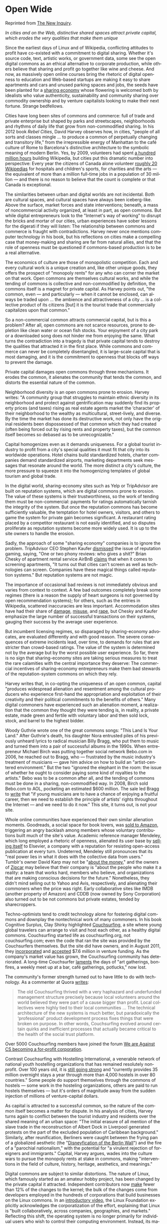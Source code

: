 #+STARTUP: indent
#+LANGUAGE:  en
#+HUGO_SECTION: publication
#+HUGO_BASE_DIR: ~/src/hugo

* Open Wide
:PROPERTIES:
:EXPORT_FILE_NAME: openwide
:EXPORT_TITLE: Open Wide
:EXPORT_AUTHOR: Tom Slee
:EXPORT_DATE: 2013-06-25
:EXPORT_HUGO_DRAFT: false
:EXPORT_HUGO_PUBLISHDATE: 2014-01-01
:END:

Reprinted from [[http://thenewinquiry.com/essays/open-wide/][The New Inquiry]].

/In cities and on the Web, distinctive shared spaces attract private capital,
which erodes the very qualities that make them unique/

Since the earliest days of Linux and of Wikipedia, conflicting attitudes to
profit have co-existed with a commitment to digital sharing. Whether it's
source code, text, artistic works, or government data, some see the open
digital commons as an ethical alternative to corporate production, while
others believe that sharing and profit go together like wine and cheese. And
now, as massively open online courses bring the rhetoric of digital openness
to education and Web-based startups are making it easy to share apartments and
cars and unused parking spaces and jobs, the seeds have been planted for a
[[http://www.time.com/time/specials/packages/article/0,28804,2059521_2059717_2059710,00.html][sharing economy]] whose flowering is welcomed both by idealists who value
authenticity, sustainability and community sharing over commodity ownership
and by venture capitalists looking to make their next fortune. Strange
bedfellows.

Cities have long been sites of commons and commerce: full of trade and private
enterprise but shaped by parks and streetscapes, neighborhoods and rhythms of
daily life that grow from non-commodified sharing. In his 2012 book /Rebel
Cities/, David Harvey observes how, in cities, "people of all sorts and classes
mingle ... to produce a common of perpetually changing and transitory life,"
from the irrepressible energy of Manhattan to the café culture of Rome to
Barcelona's distinctive architecture to the symbolic meaning of modern Berlin.
Yes, by 2009, volunteers had spent [[http://en.wikipedia.org/wiki/Cognitive_Surplus][a hundred million hours]] building Wikipedia,
but cities put this dramatic number into perspective: Every year the citizens
of Canada alone volunteer [[http://volunteer.ca/content/about-us][roughly 20 Wikipedias]] for hospitals and children's
sports, for charities and the arts --- the equivalent of more than a million
full-time jobs in a population of 30 million --- and there is no reason to
believe that the count is complete or that Canada is exceptional.

The similarities between urban and digital worlds are not incidental. Both are
cultural spaces, and cultural spaces have always been iceberg-like. Above the
surface, market forces and state interventions; beneath, a mass of
noncommercial activity organized, at least in part, as open commons. But while
digital entrepreneurs look to the "Internet's way of working" to disrupt the
bricks and mortar of our cities, urban experiences have sober lessons for the
digerati if they will listen: The relationship between commons and commerce is
fraught with contradictions. Harvey never once mentions computer technology in
his book, but his reflections on cities make a compelling case that
money-making and sharing are far from natural allies, and that the role of
openness must be questioned if commons-based production is to be a real
alternative.

The economics of culture are those of monopolistic competition. Each and every
cultural work is a unique creation and, like other unique goods, they offers
the prospect of "monopoly rents" for any who can corner the market on that
work. Open commons are themselves cultural works, and while the tending of
commons is collective and non-commodified by definition, the commons itself is
a magnet for private capital. As Harvey points out, "the common, even --- and
particularly --- when it cannot be enclosed, can always be traded upon ... the
ambience and attractiveness of a city ... is a collective product of its
citizens [but] it is the tourist trade that commercially capitalizes upon that
common."

So a non-commercial common attracts commercial capital, but is this a problem?
After all, open commons are not scarce resources, prone to depletion like
clean water or ocean fish stocks. Your enjoyment of a city park or a
downloaded song does not hinder me from enjoying the same. What turns the
contradiction into a tragedy is that private capital tends to destroy the
qualities that attracted it in the first place. While commons and commerce can
never be completely disentangled, it is large-scale capital that is most
damaging, and it is the commitment to openness that blocks off ways to prevent
the damage.

Private capital damages open commons through three mechanisms. It erodes the
common, it alienates the community that tends the common, and distorts the
essential nature of the common.

Neighborhood diversity is an open commons prone to erosion. Harvey writes: "A
community group that struggles to maintain ethnic diversity in its
neighborhood and protect against gentrification may suddenly find its property
prices (and taxes) rising as real estate agents market the ‘character' of
their neighborhood to the wealthy as multicultural, street-lively, and
diverse. By the time the market has done its destructive work, not only have
the original residents been dispossessed of that common which they had created
(often being forced out by rising rents and property taxes), but the common
itself becomes so debased as to be unrecognizable."

Capital homogenizes even as it demands uniqueness. For a global tourist
industry to profit from a city's special qualities it must fit that city into
its worldwide operations. Hotel chains build standardized hotels, charter
companies demand standardized airports, marketing departments seek messages
that resonate around the world. The more distinct a city's culture, the more
pressure to squeeze it into the homogenizing templates of global tourism and
global trade.

In the digital world, sharing-economy sites such as Yelp or TripAdvisor are
built on reputation systems, which are digital commons prone to erosion. The
value of these systems is their trustworthiness, so the work of tending them
must be non-commercial: payments for ratings automatically tarnish the
integrity of the system. But once the reputation commons has become
sufficiently valuable, the temptation for hotel owners, visitors, and others
to game the system for private gain becomes significant. A restaurant rating
placed by a competitor restaurant is not easily identified, and so disputes
proliferate as reputation systems become more widely used. It is up to the
site owners to handle the erosion.

Sadly, the approach of some "sharing economy" companies is to ignore the
problem. TripAdvisor CEO Stephen Kaufer [[http://www.economist.com/blogs/gulliver/2010/06/tripadvisor][dismissed]] the issue of reputation
gaming, saying, "One or two phony reviews: who gives a shit?" Brian Chesky of
apartment rental service AirBnB [[http://skift.com/2013/01/11/airbnb-responds-to-illegal-rentals-story-first-of-all-its-not-illegal-everywhere/][claims]] that when it comes to screening
apartments, "It turns out that cities can't screen as well as technologies can
screen. Companies have these magical things called reputation systems." But
reputation systems are not magic.

The importance of occasional bad reviews is not immediately obvious and varies
from context to context. A few bad outcomes completely break some regimes
(there is a reason the supply of heart surgeons is not governed by open
recommendation systems); for others, such as the entries in Wikipedia,
scattered inaccuracies are less important. Accommodation sites have had their
share of [[http://www.theatlanticwire.com/technology/2011/08/airbnb-becoming-known-property-damage-meth-and-zero-security/40655/][damage]], [[http://gizmodo.com/5934731/prostitutes-turn-airbnb-apartment-into-brothel][misuse]], and [[http://www.dailymail.co.uk/news/article-1205794/Rape-horror-tourist-used-couchsurfing-website-aimed-travellers.html][rape]], but Chesky and Kaufer emphasize the large
number of successful transactions on their systems, gauging their success by
the average user experience.

But incumbent licensing regimes, so disparaged by sharing-economy advocates,
are evaluated differently and with good reason. The severe consequences of
extreme incidents lead, over time, to demands for rules that are stricter than
crowd-based ratings. The value of the system is determined not by the average
but by the worst possible user experience. So far, there is no sign that
sharing-economy sites are taking serious measures to treat the rare calamities
with the central importance they deserve: The commercial incentives of
sharing-economy entrepreneurs make them bad stewards of the reputation-system
commons on which they rely.

Harvey writes that, in co-opting the uniqueness of an open common, capital
"produces widespread alienation and resentment among the cultural producers
who experience first-hand the appropriation and exploitation of their
creativity and their political commitments to the benefits of others." Many
digital commoners have experienced such an alienation moment, a realization
that the common they thought they were tending is, in reality, a private
estate, made green and fertile with voluntary labor and then sold lock, stock,
and barrel to the highest bidder.

Woody Guthrie wrote one of the great commons songs: "This Land Is Your Land."
After Guthrie's death, his daughter Nora entrusted piles of his previously
unheard lyrics to radical musician Billy Bragg, who put them to music and
turned them into a pair of successful albums in the 1990s. When entrepreneur
Michael Birch was putting together social network Bebo.com in 2006, he reached
out to Bragg, who --- frustrated by the music industry's treatment of
musicians --- gave him advice on how to build an "artist-centered
environment." But the two "ignored the elephant in the room: the issue of
whether he ought to consider paying some kind of royalties to the artists."
Bebo was to be a common after all, and the tending of commons must be done in
a sharing, non-commodified way. In 2008, Birch sold Bebo.com to AOL, pocketing
an estimated $600 million. The sale led Bragg to [[http://www.nytimes.com/2008/03/22/opinion/22bragg.html][write]] that "if young
musicians are to have a chance of enjoying a fruitful career, then we need to
establish the principle of artists' rights throughout the Internet --- and we
need to do it now." This site, it turns out, is not your site.

Whole online communities have experienced their own similar alienation
moments. Goodreads, a social space for book lovers, was [[http://www.goodreads.com/blog/show/413-exciting-news-about-goodreads-we-re-joining-the-amazon-family][sold to Amazon]],
triggering an angry backlash among members whose voluntary contributions built
much of the site's value. Academic reference manager Mendeley, which long
employed a rhetoric of openness, alienated its user base by [[http://scholarlykitchen.sspnet.org/2013/04/08/a-matter-of-perspective-elsevier-acquires-mendeley-or-mendeley-sells-itself-to-elsevier/][selling itself]] to
Elsevier, a company with a reputation for resisting open-access publication at
every turn. Undeterred, Mendeley still pronounces that its "real power lies in
what it does with the collective data from users." Tumblr's owner David Karp
may not be "[[http://www.cnbc.com/id/100751632][about the money]]," and the owners of [[http://www.zipcar.com/][Zipcar]] may believe that their
company is "about the people who make it a reality: a team that works hard,
members who believe, and organizations that are making conscious decisions for
the future." Nonetheless, they didn't mind selling out to Yahoo and Avis,
respectively, and alienating their commoners when the price was right. Early
collaborative sites like IMDB (another property of Amazon) and CDDB (now owned
by Sony Corporation) also turned out to be not commons but private estates,
tended by sharecroppers.

Techno-optimists tend to credit technology alone for fostering digital commons
and downplay the nontechnical work of many commoners. In his book Cognitive
Surplus, Clay Shirky highlighted [[https://www.couchsurfing.org/][Couchsurfing]], a site where young global
travelers can arrange to visit and host each other, as a healthy digital
commons. Couchsurfing started life as couchsurfing.org, not couchsurfing.com;
even the code that ran the site was provided by the Couchsurfers themselves.
But the site did have owners, and in August 2011, they [[http://www.triplepundit.com/2011/09/couchsurfing-corporation-bona-fide-bogus/][incorporated]] and
[[http://www.crunchbase.com/company/couchsurfing-international][accepted]] $7.6 million in venture funding. As the company's market value has
grown, the Couchsurfing community has deteriorated. A long-time Couchsurfer
[[http://nithincoca.com/2013/03/27/the-rise-and-fall-of-couchsurfing/][laments]] the days of "art gatherings, bonfires, a weekly meet up at a bar, café
gatherings, potlucks," now lost.

The community's former strength turned out to have little to do with
technology. As a commenter at Quora [[http://www.quora.com/CouchSurfing/What-is-happening-to-Couchsurfing][writes]]:

#+begin_quote
The old Couchsurfing thrived with a very haphazard and underfunded management
structure precisely because local volunteers around the world believed they
were part of a cause bigger than profit. Local collectives were highly tied to
their local communities ... The technical architecture of the new systems is
much better, but paradoxically the ‘professional' product development process
fixes things that were broken on purpose. In other words, Couchsurfing evolved
around certain quirks and inefficient processes that actually became critical
to the health of the social trust platform.
#+end_quote

Over 5000 Couchsurfing members have joined the forum [[http://www.couchsurfing.org/group.html?gid%3D45507][We are Against CS
becoming a for-profit corporation]].

Contrast Couchsurfing with Hostelling International, a venerable network of
national youth hostelling organizations that has remained resolutely
nonprofit. Over 100 years old, it is [[http://www.hihostels.com/pdf/HistoryPhilosophy.pdf][still going strong]] and "currently
provides 35 million overnight stays a year through more than 4,000 hostels in
over 80 countries." Some people do support themselves through the commons of
hostels --- some work in the hosteling organizations, others are paid to run
hostels themselves --- but it's orders of magnitude away from the sudden
injection of millions of venture-capital dollars.

As capital is attracted to a successful common, so the nature of the common
itself becomes a matter for dispute. In his analysis of cities, Harvey turns
again to conflict between the tourist industry and residents over the shared
meaning of an urban space: "The initial erasure of all mention of the slave
trade in the reconstruction of Albert Dock in Liverpool generated protests on
the part of the excluded population of Caribbean background." Similarly, after
reunification, Berliners were caught between the frying pan of a globalized
aesthetic (the "[[http://habitusmag.com/2011/08/3841/the-disneyfication-of-the-berlin-wall/][Disneyfication of the Berlin Wall]]") and the fire of a
"parochial nationalism," with the potential for "a virulent rejection of
foreigners and immigrants." Capital, Harvey argues, wades into the culture
wars to pursue the monopoly rents at stake in commons, making "interventions
in the field of culture, history, heritage, aesthetics, and meanings."

Digital commons are subject to similar distortions. The nature of Linux, which
famously started as an amateur hobby project, has been changed by the private
capital it attracted. Independent contributors now [[http://www.theregister.co.uk/2013/04/17/state_of_linux_2013/make][make]] fewer than 12% of the
changes to the kernel; the bulk of the changes come from developers employed
in the hundreds of corporations that build businesses on the Linux commons. In
an [[http://youtu.be/yVpbFMhOAwE][introductory video]], the Linux Foundation explicitly acknowledges the
corporatization of the effort, explaining that Linux is "built
collaboratively, across companies, geographies, and markets." Reflecting this
shift, the operating system is no longer primarily for individual users who
wish to control their computing environment. Instead, its major uses are in
consumer electronics products (including phones), enterprise data centers,
financial trading systems, and the massive data centers of the Web 2.0 giants
such as Amazon, Google, and Facebook. Once a challenger to capitalist modes of
production, Linux is now an integral part of them.

So capital erodes, alienates, and distorts efforts to build value on
non-commodified sharing, and openness demands that capital is given unfettered
access to the commons. Are digital commons and urban commons doomed to feed
the hand that bites them?

Perhaps not. Among all the contradictions of the commons, Harvey identifies
one that provides grounds for hope. The search for monopoly rents on commons
"leads global capital to value local initiatives --- indeed, in certain
respects, the more distinctive and, in these times, the more transgressive the
initiative, the better ... It can even support (though cautiously and often
nervously) transgressive cultural practices because this is one way in which
to be original, creative, and authentic, as well as unique.

Capital cannot afford to eliminate the uniqueness of a particular commons
entirely. Harvey argues that this contradiction provides an opportunity for
radical movements to build around urban commons, that the urban commons can
still be "spaces of hope for the construction of ... a vibrant
anti-commodification politics: one in which the progressive forces of cultural
production and transformation can seek to appropriate and undermine the forces
of capital rather than the other way round." Some would see the eruption of
protest in Turkey, sparked by the redevelopment of a park near Istanbul's
Taksim Square, as an example of such politics.

In the digital world, limiting openness is one way to restrict the
encroachment of capital and to maintain digital commons as alternative spaces.
Like urban commons, digital commons can be spaces of hope, but only if the
contradictory relationship between commons and commerce is acknowledged and
addressed, if the destructive influence of capital can be limited, and if some
of the accepted wisdom around digital commons is challenged --- including the
unquestioning acceptance of "openness" as a virtue.


